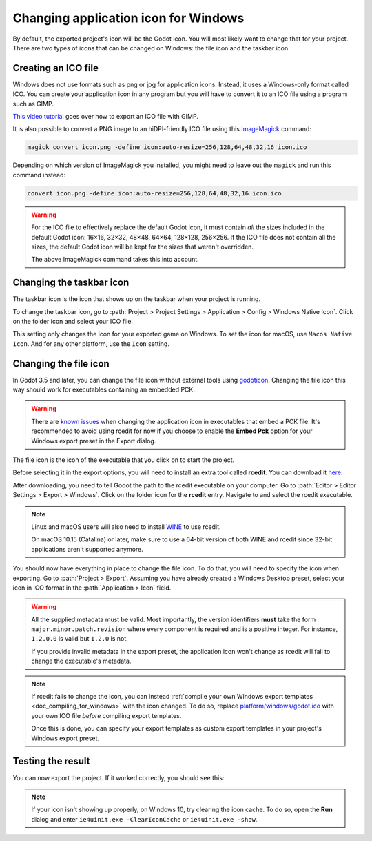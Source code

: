 .. _doc_changing_application_icon_for_windows:

Changing application icon for Windows
=====================================

By default, the exported project's icon will be the Godot icon.
You will most likely want to change that for your project. There are two types
of icons that can be changed on Windows: the file icon and the taskbar icon.

Creating an ICO file
--------------------

Windows does not use formats such as png or jpg for application icons. Instead,
it uses a Windows-only format called ICO. You can create your application icon
in any program but you will have to convert it to an ICO file using a program such
as GIMP.

`This video tutorial <https://www.youtube.com/watch?v=uqV3UfM-n5Y>`_ goes over how to
export an ICO file with GIMP.

It is also possible to convert a PNG image to an hiDPI-friendly ICO file
using this `ImageMagick <https://www.imagemagick.org/>`_ command:

.. code-block:: none

    magick convert icon.png -define icon:auto-resize=256,128,64,48,32,16 icon.ico

Depending on which version of ImageMagick you installed, you might need to leave out the ``magick`` and run this command instead:

.. code-block:: none

    convert icon.png -define icon:auto-resize=256,128,64,48,32,16 icon.ico

.. warning::

    For the ICO file to effectively replace the default Godot icon, it must
    contain *all* the sizes included in the default Godot icon: 16×16, 32×32,
    48×48, 64×64, 128×128, 256×256. If the ICO file does not contain all the sizes,
    the default Godot icon will be kept for the sizes that weren't overridden.

    The above ImageMagick command takes this into account.

Changing the taskbar icon
-------------------------

The taskbar icon is the icon that shows up on the taskbar when your project
is running.

.. image:: img/icon_taskbar_icon.png

To change the taskbar icon, go to
:path:`Project > Project Settings > Application > Config > Windows Native Icon`.
Click on the folder icon and select your ICO file.

.. image:: img/icon_project_settings.png

This setting only changes the icon for your exported game on Windows.
To set the icon for macOS, use ``Macos Native Icon``. And for any other platform,
use the ``Icon`` setting.

Changing the file icon
----------------------

In Godot 3.5 and later, you can change the file icon without
external tools using `godoticon <https://github.com/pkowal1982/godoticon>`__.
Changing the file icon this way should work for executables containing
an embedded PCK.

.. warning::

    There are `known issues <https://github.com/godotengine/godot/issues/33466>`__
    when changing the application icon in executables that embed a PCK file.
    It's recommended to avoid using rcedit for now if you choose to enable the
    **Embed Pck** option for your Windows export preset in the Export dialog.

The file icon is the icon of the executable that you click on to start
the project.

.. image:: img/icon_file_icon.png

Before selecting it in the export options, you will need to install
an extra tool called **rcedit**.
You can download it `here <https://github.com/electron/rcedit/releases>`_.

After downloading, you need to tell Godot the path to the rcedit executable
on your computer.
Go to :path:`Editor > Editor Settings > Export > Windows`.
Click on the folder icon for the **rcedit** entry.
Navigate to and select the rcedit executable.

.. note::

    Linux and macOS users will also need to install
    `WINE <https://www.winehq.org/>`_ to use rcedit.

    On macOS 10.15 (Catalina) or later, make sure to use a 64-bit version of
    both WINE and rcedit since 32-bit applications aren't supported anymore.

.. image:: img/icon_rcedit.png

You should now have everything in place to change the file icon.
To do that, you will need to specify the icon when exporting.
Go to :path:`Project > Export`. Assuming you have already created
a Windows Desktop preset, select your icon in ICO format in
the :path:`Application > Icon` field.

.. warning::

    All the supplied metadata must be valid. Most importantly, the version
    identifiers **must** take the form ``major.minor.patch.revision`` where
    every component is required and is a positive integer. For instance,
    ``1.2.0.0`` is valid but ``1.2.0`` is not.

    If you provide invalid metadata in the export preset, the application icon
    won't change as rcedit will fail to change the executable's metadata.

.. image:: img/icon_export_settings.png

.. note::

    If rcedit fails to change the icon, you can instead
    :ref:`compile your own Windows export templates <doc_compiling_for_windows>`
    with the icon changed. To do so, replace
    `platform/windows/godot.ico <https://github.com/godotengine/godot/blob/master/platform/windows/godot.ico>`__
    with your own ICO file *before* compiling export templates.

    Once this is done, you can specify your export templates as custom export
    templates in your project's Windows export preset.

Testing the result
------------------

You can now export the project. If it worked correctly, you should see this:

.. image:: img/icon_result.png

.. note::

    If your icon isn't showing up properly, on Windows 10, try clearing the icon
    cache. To do so, open the **Run** dialog and enter ``ie4uinit.exe
    -ClearIconCache`` or ``ie4uinit.exe -show``.
